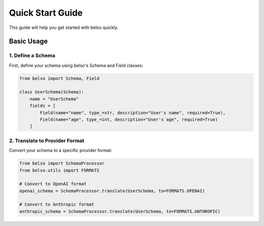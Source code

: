 Quick Start Guide
=================

This guide will help you get started with belso quickly.

Basic Usage
-----------

1. Define a Schema
~~~~~~~~~~~~~~~~~~

First, define your schema using belso's Schema and Field classes:

.. code-block:: python

   from belso import Schema, Field

   class UserSchema(Schema):
       name = "UserSchema"
       fields = [
           Field(name="name", type_=str, description="User's name", required=True),
           Field(name="age", type_=int, description="User's age", required=True)
       ]

2. Translate to Provider Format
~~~~~~~~~~~~~~~~~~~~~~~~~~~~~~~

Convert your schema to a specific provider format:

.. code-block:: python

    from belso import SchemaProcessor
    from belso.utils import FORMATS

    # Convert to OpenAI format
    openai_schema = SchemaProcessor.translate(UserSchema, to=FORMATS.OPENAI)

    # Convert to Anthropic format
    anthropic_schema = SchemaProcessor.translate(UserSchema, to=FORMATS.ANTHROPIC)
